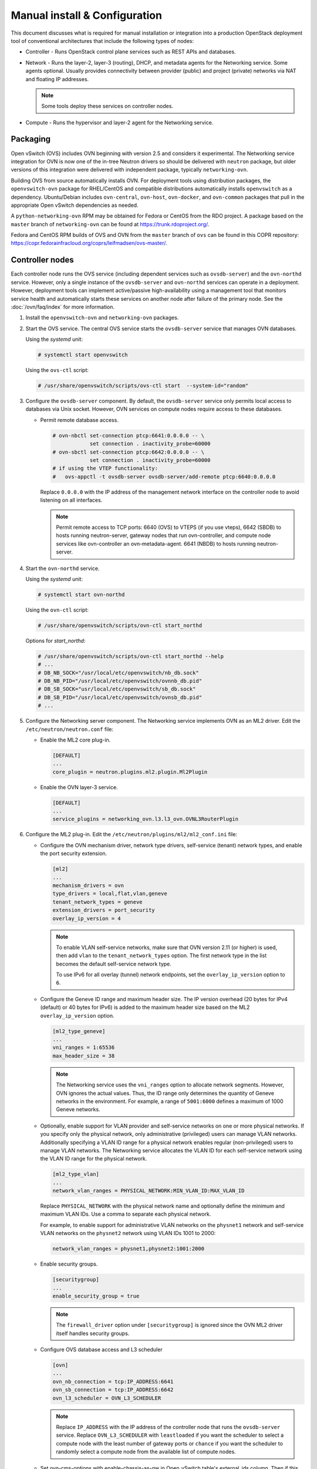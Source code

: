 .. _manual_install:

==============================
Manual install & Configuration
==============================

This document discusses what is required for manual installation or
integration into a production OpenStack deployment tool of conventional
architectures that include the following types of nodes:

* Controller - Runs OpenStack control plane services such as REST APIs
  and databases.

* Network - Runs the layer-2, layer-3 (routing), DHCP, and metadata agents
  for the Networking service. Some agents optional. Usually provides
  connectivity between provider (public) and project (private) networks
  via NAT and floating IP addresses.

  .. note::

     Some tools deploy these services on controller nodes.

* Compute - Runs the hypervisor and layer-2 agent for the Networking
  service.

Packaging
---------

Open vSwitch (OVS) includes OVN beginning with version 2.5 and considers
it experimental. The Networking service integration for OVN is now one of
the in-tree Neutron drivers so should be delivered with ``neutron`` package,
but older versions of this integration were delivered with independent
package, typically ``networking-ovn``.

Building OVS from source automatically installs OVN. For deployment tools
using distribution packages, the ``openvswitch-ovn`` package for RHEL/CentOS
and compatible distributions automatically installs ``openvswitch`` as a
dependency. Ubuntu/Debian includes ``ovn-central``, ``ovn-host``,
``ovn-docker``, and ``ovn-common`` packages that pull in the appropriate Open
vSwitch dependencies as needed.

A ``python-networking-ovn`` RPM may be obtained for Fedora or CentOS from
the RDO project.  A package based on the ``master`` branch of
``networking-ovn`` can be found at https://trunk.rdoproject.org/.

Fedora and CentOS RPM builds of OVS and OVN from the ``master`` branch of
``ovs`` can be found in this COPR repository:
https://copr.fedorainfracloud.org/coprs/leifmadsen/ovs-master/.

Controller nodes
----------------

Each controller node runs the OVS service (including dependent services such
as ``ovsdb-server``) and the ``ovn-northd`` service. However, only a single
instance of the ``ovsdb-server`` and ``ovn-northd`` services can operate in
a deployment. However, deployment tools can implement active/passive
high-availability using a management tool that monitors service health
and automatically starts these services on another node after failure of the
primary node. See the :doc:`/ovn/faq/index` for more information.

#. Install the ``openvswitch-ovn`` and ``networking-ovn`` packages.

#. Start the OVS service. The central OVS service starts the ``ovsdb-server``
   service that manages OVN databases.

   Using the *systemd* unit:

   .. code-block:: console

      # systemctl start openvswitch

   Using the ``ovs-ctl`` script:

   .. code-block:: console

      # /usr/share/openvswitch/scripts/ovs-ctl start  --system-id="random"

#. Configure the ``ovsdb-server`` component. By default, the ``ovsdb-server``
   service only permits local access to databases via Unix socket. However,
   OVN services on compute nodes require access to these databases.

   * Permit remote database access.

     .. code-block:: console

        # ovn-nbctl set-connection ptcp:6641:0.0.0.0 -- \
                    set connection . inactivity_probe=60000
        # ovn-sbctl set-connection ptcp:6642:0.0.0.0 -- \
                    set connection . inactivity_probe=60000
        # if using the VTEP functionality:
        #   ovs-appctl -t ovsdb-server ovsdb-server/add-remote ptcp:6640:0.0.0.0

     Replace ``0.0.0.0`` with the IP address of the management network
     interface on the controller node to avoid listening on all interfaces.

     .. note::

        Permit remote access to TCP ports: 6640 (OVS) to VTEPS (if you use vteps),
        6642 (SBDB) to hosts running neutron-server, gateway nodes that run ovn-controller,
        and compute node services like ovn-controller an ovn-metadata-agent. 6641 (NBDB) to
        hosts running neutron-server.

#. Start the ``ovn-northd`` service.

   Using the *systemd* unit:

   .. code-block:: console

      # systemctl start ovn-northd

   Using the ``ovn-ctl`` script:

   .. code-block:: console

      # /usr/share/openvswitch/scripts/ovn-ctl start_northd

   Options for *start_northd*:

   .. code-block:: console

      # /usr/share/openvswitch/scripts/ovn-ctl start_northd --help
      # ...
      # DB_NB_SOCK="/usr/local/etc/openvswitch/nb_db.sock"
      # DB_NB_PID="/usr/local/etc/openvswitch/ovnnb_db.pid"
      # DB_SB_SOCK="usr/local/etc/openvswitch/sb_db.sock"
      # DB_SB_PID="/usr/local/etc/openvswitch/ovnsb_db.pid"
      # ...

#. Configure the Networking server component. The Networking service
   implements OVN as an ML2 driver. Edit the ``/etc/neutron/neutron.conf``
   file:

   * Enable the ML2 core plug-in.

     .. code-block:: ini

        [DEFAULT]
        ...
        core_plugin = neutron.plugins.ml2.plugin.Ml2Plugin

   * Enable the OVN layer-3 service.

     .. code-block:: ini

        [DEFAULT]
        ...
        service_plugins = networking_ovn.l3.l3_ovn.OVNL3RouterPlugin

#. Configure the ML2 plug-in. Edit the
   ``/etc/neutron/plugins/ml2/ml2_conf.ini`` file:

   * Configure the OVN mechanism driver, network type drivers, self-service
     (tenant) network types, and enable the port security extension.

     .. code-block:: ini

        [ml2]
        ...
        mechanism_drivers = ovn
        type_drivers = local,flat,vlan,geneve
        tenant_network_types = geneve
        extension_drivers = port_security
        overlay_ip_version = 4

     .. note::

        To enable VLAN self-service networks, make sure that OVN
        version 2.11 (or higher) is used, then add ``vlan`` to the
        ``tenant_network_types`` option. The first network type in the
        list becomes the default self-service network type.

        To use IPv6 for all overlay (tunnel) network endpoints,
        set the ``overlay_ip_version`` option to ``6``.

   * Configure the Geneve ID range and maximum header size. The IP version
     overhead (20 bytes for IPv4 (default) or 40 bytes for IPv6) is added
     to the maximum header size based on the ML2 ``overlay_ip_version``
     option.

     .. code-block:: ini

        [ml2_type_geneve]
        ...
        vni_ranges = 1:65536
        max_header_size = 38

     .. note::

        The Networking service uses the ``vni_ranges`` option to allocate
        network segments. However, OVN ignores the actual values. Thus, the ID
        range only determines the quantity of Geneve networks in the
        environment. For example, a range of ``5001:6000`` defines a maximum
        of 1000 Geneve networks.

   * Optionally, enable support for VLAN provider and self-service
     networks on one or more physical networks. If you specify only
     the physical network, only administrative (privileged) users can
     manage VLAN networks. Additionally specifying a VLAN ID range for
     a physical network enables regular (non-privileged) users to
     manage VLAN networks. The Networking service allocates the VLAN ID
     for each self-service network using the VLAN ID range for the
     physical network.

     .. code-block:: ini

        [ml2_type_vlan]
        ...
        network_vlan_ranges = PHYSICAL_NETWORK:MIN_VLAN_ID:MAX_VLAN_ID

     Replace ``PHYSICAL_NETWORK`` with the physical network name and
     optionally define the minimum and maximum VLAN IDs. Use a comma
     to separate each physical network.

     For example, to enable support for administrative VLAN networks
     on the ``physnet1`` network and self-service VLAN networks on
     the ``physnet2`` network using VLAN IDs 1001 to 2000:

     .. code-block:: ini

        network_vlan_ranges = physnet1,physnet2:1001:2000

   * Enable security groups.

     .. code-block:: ini

        [securitygroup]
        ...
        enable_security_group = true

     .. note::

        The ``firewall_driver`` option under ``[securitygroup]`` is ignored
        since the OVN ML2 driver itself handles security groups.

   * Configure OVS database access and L3 scheduler

     .. code-block:: ini

        [ovn]
        ...
        ovn_nb_connection = tcp:IP_ADDRESS:6641
        ovn_sb_connection = tcp:IP_ADDRESS:6642
        ovn_l3_scheduler = OVN_L3_SCHEDULER

     .. note::

        Replace ``IP_ADDRESS`` with the IP address of the controller node that
        runs the ``ovsdb-server`` service. Replace ``OVN_L3_SCHEDULER`` with
        ``leastloaded`` if you want the scheduler to select a compute node with
        the least number of gateway ports or ``chance`` if you want the
        scheduler to randomly select a compute node from the available list of
        compute nodes.

   * Set ovn-cms-options with enable-chassis-as-gw in Open_vSwitch table's
     external_ids column. Then if this chassis has proper bridge mappings,
     it will be selected for scheduling gateway routers.

     .. code-block:: console

        # ovs-vsctl set open . external-ids:ovn-cms-options=enable-chassis-as-gw

#. Start the ``neutron-server`` service.

Network nodes
-------------

Deployments using OVN native layer-3 and DHCP services do not require
conventional network nodes because connectivity to external networks
(including VTEP gateways) and routing occurs on compute nodes.

Compute nodes
-------------

Each compute node runs the OVS and ``ovn-controller`` services. The
``ovn-controller`` service replaces the conventional OVS layer-2 agent.

#. Install the ``openvswitch-ovn`` and ``networking-ovn`` packages.

#. Start the OVS service.

   Using the *systemd* unit:

   .. code-block:: console

      # systemctl start openvswitch

   Using the ``ovs-ctl`` script:

   .. code-block:: console

      # /usr/share/openvswitch/scripts/ovs-ctl start --system-id="random"

#. Configure the OVS service.

   * Use OVS databases on the controller node.

     .. code-block:: console

        # ovs-vsctl set open . external-ids:ovn-remote=tcp:IP_ADDRESS:6642

     Replace ``IP_ADDRESS`` with the IP address of the controller node
     that runs the ``ovsdb-server`` service.

   * Enable one or more overlay network protocols. At a minimum, OVN requires
     enabling the ``geneve`` protocol. Deployments using VTEP gateways should
     also enable the ``vxlan`` protocol.

     .. code-block:: console

        # ovs-vsctl set open . external-ids:ovn-encap-type=geneve,vxlan

     .. note::

        Deployments without VTEP gateways can safely enable both protocols.

   * Configure the overlay network local endpoint IP address.

     .. code-block:: console

        # ovs-vsctl set open . external-ids:ovn-encap-ip=IP_ADDRESS

     Replace ``IP_ADDRESS`` with the IP address of the overlay network
     interface on the compute node.

#. Start the ``ovn-controller`` service.

   Using the *systemd* unit:

   .. code-block:: console

      # systemctl start ovn-controller

   Using the ``ovn-ctl`` script:

   .. code-block:: console

      # /usr/share/openvswitch/scripts/ovn-ctl start_controller

Verify operation
----------------

#. Each compute node should contain an ``ovn-controller`` instance.

   .. code-block:: console

      # ovn-sbctl show
        <output>
